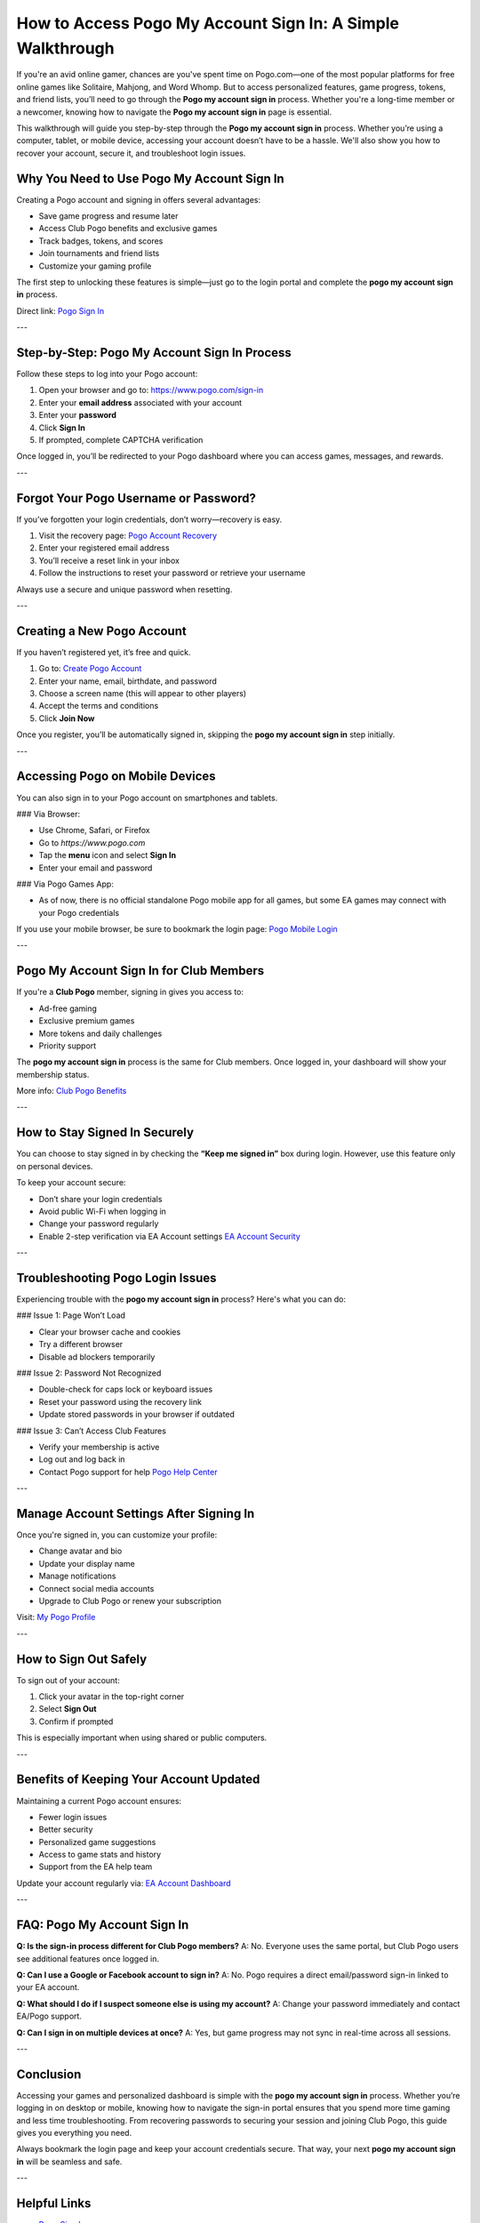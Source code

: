 How to Access Pogo My Account Sign In: A Simple Walkthrough
============================================================

If you're an avid online gamer, chances are you've spent time on Pogo.com—one of the most popular platforms for free online games like Solitaire, Mahjong, and Word Whomp. But to access personalized features, game progress, tokens, and friend lists, you’ll need to go through the **Pogo my account sign in** process. Whether you're a long-time member or a newcomer, knowing how to navigate the **Pogo my account sign in** page is essential.

This walkthrough will guide you step-by-step through the **Pogo my account sign in** process. Whether you’re using a computer, tablet, or mobile device, accessing your account doesn’t have to be a hassle. We'll also show you how to recover your account, secure it, and troubleshoot login issues.

Why You Need to Use Pogo My Account Sign In
--------------------------------------------

Creating a Pogo account and signing in offers several advantages:

- Save game progress and resume later  
- Access Club Pogo benefits and exclusive games  
- Track badges, tokens, and scores  
- Join tournaments and friend lists  
- Customize your gaming profile

The first step to unlocking these features is simple—just go to the login portal and complete the **pogo my account sign in** process.

Direct link:  
`Pogo Sign In <https://www.pogo.com/sign-in>`_

---

Step-by-Step: Pogo My Account Sign In Process
----------------------------------------------

Follow these steps to log into your Pogo account:

1. Open your browser and go to:  
   `https://www.pogo.com/sign-in <https://www.pogo.com/sign-in>`_

2. Enter your **email address** associated with your account

3. Enter your **password**

4. Click **Sign In**

5. If prompted, complete CAPTCHA verification

Once logged in, you’ll be redirected to your Pogo dashboard where you can access games, messages, and rewards.

---

Forgot Your Pogo Username or Password?
----------------------------------------

If you’ve forgotten your login credentials, don’t worry—recovery is easy.

1. Visit the recovery page:  
   `Pogo Account Recovery <https://www.pogo.com/forgot-password>`_

2. Enter your registered email address

3. You’ll receive a reset link in your inbox

4. Follow the instructions to reset your password or retrieve your username

Always use a secure and unique password when resetting.

---

Creating a New Pogo Account
----------------------------

If you haven’t registered yet, it’s free and quick.

1. Go to:  
   `Create Pogo Account <https://www.pogo.com/register>`_

2. Enter your name, email, birthdate, and password

3. Choose a screen name (this will appear to other players)

4. Accept the terms and conditions

5. Click **Join Now**

Once you register, you’ll be automatically signed in, skipping the **pogo my account sign in** step initially.

---

Accessing Pogo on Mobile Devices
---------------------------------

You can also sign in to your Pogo account on smartphones and tablets.

### Via Browser:

- Use Chrome, Safari, or Firefox
- Go to `https://www.pogo.com`
- Tap the **menu** icon and select **Sign In**
- Enter your email and password

### Via Pogo Games App:

- As of now, there is no official standalone Pogo mobile app for all games, but some EA games may connect with your Pogo credentials

If you use your mobile browser, be sure to bookmark the login page:  
`Pogo Mobile Login <https://www.pogo.com/sign-in>`_

---

Pogo My Account Sign In for Club Members
-----------------------------------------

If you're a **Club Pogo** member, signing in gives you access to:

- Ad-free gaming
- Exclusive premium games
- More tokens and daily challenges
- Priority support

The **pogo my account sign in** process is the same for Club members. Once logged in, your dashboard will show your membership status.

More info:  
`Club Pogo Benefits <https://www.pogo.com/club-pogo>`_

---

How to Stay Signed In Securely
-------------------------------

You can choose to stay signed in by checking the **“Keep me signed in”** box during login. However, use this feature only on personal devices.

To keep your account secure:

- Don’t share your login credentials
- Avoid public Wi-Fi when logging in
- Change your password regularly
- Enable 2-step verification via EA Account settings  
  `EA Account Security <https://myaccount.ea.com>`_

---

Troubleshooting Pogo Login Issues
----------------------------------

Experiencing trouble with the **pogo my account sign in** process? Here's what you can do:

### Issue 1: Page Won’t Load

- Clear your browser cache and cookies  
- Try a different browser  
- Disable ad blockers temporarily

### Issue 2: Password Not Recognized

- Double-check for caps lock or keyboard issues  
- Reset your password using the recovery link  
- Update stored passwords in your browser if outdated

### Issue 3: Can’t Access Club Features

- Verify your membership is active  
- Log out and log back in  
- Contact Pogo support for help  
  `Pogo Help Center <https://help.ea.com/en/pogo/>`_

---

Manage Account Settings After Signing In
------------------------------------------

Once you're signed in, you can customize your profile:

- Change avatar and bio  
- Update your display name  
- Manage notifications  
- Connect social media accounts  
- Upgrade to Club Pogo or renew your subscription

Visit:  
`My Pogo Profile <https://www.pogo.com/account>`_

---

How to Sign Out Safely
-----------------------

To sign out of your account:

1. Click your avatar in the top-right corner  
2. Select **Sign Out**  
3. Confirm if prompted

This is especially important when using shared or public computers.

---

Benefits of Keeping Your Account Updated
-----------------------------------------

Maintaining a current Pogo account ensures:

- Fewer login issues  
- Better security  
- Personalized game suggestions  
- Access to game stats and history  
- Support from the EA help team

Update your account regularly via:  
`EA Account Dashboard <https://myaccount.ea.com>`_

---

FAQ: Pogo My Account Sign In
-----------------------------

**Q: Is the sign-in process different for Club Pogo members?**  
A: No. Everyone uses the same portal, but Club Pogo users see additional features once logged in.

**Q: Can I use a Google or Facebook account to sign in?**  
A: No. Pogo requires a direct email/password sign-in linked to your EA account.

**Q: What should I do if I suspect someone else is using my account?**  
A: Change your password immediately and contact EA/Pogo support.

**Q: Can I sign in on multiple devices at once?**  
A: Yes, but game progress may not sync in real-time across all sessions.

---

Conclusion
-----------

Accessing your games and personalized dashboard is simple with the **pogo my account sign in** process. Whether you’re logging in on desktop or mobile, knowing how to navigate the sign-in portal ensures that you spend more time gaming and less time troubleshooting. From recovering passwords to securing your session and joining Club Pogo, this guide gives you everything you need.

Always bookmark the login page and keep your account credentials secure. That way, your next **pogo my account sign in** will be seamless and safe.

---

Helpful Links
--------------

- `Pogo Sign In <https://www.pogo.com/sign-in>`_  
- `Pogo Account Recovery <https://www.pogo.com/forgot-password>`_  
- `Create Pogo Account <https://www.pogo.com/register>`_  
- `Club Pogo Benefits <https://www.pogo.com/club-pogo>`_  
- `Pogo Help Center <https://help.ea.com/en/pogo/>`_  
- `EA Account Dashboard <https://myaccount.ea.com>`_
